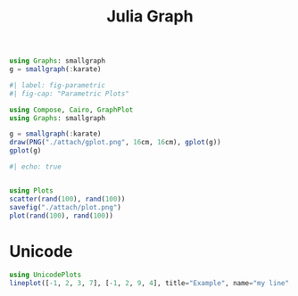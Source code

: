 :PROPERTIES:
:ID:       d0d06178-0b97-4363-93e1-ab2a443c0cfe
:header-args:julia: :session julia :async t :exports both
:END:
#+title: Julia Graph

#+begin_src julia
using Graphs: smallgraph
g = smallgraph(:karate)
#+end_src

#+RESULTS:
: {34, 78} undirected simple Int64 graph

#+begin_src julia :results file graphics :file gplot.png :output-dir ./attach
#| label: fig-parametric
#| fig-cap: "Parametric Plots"

using Compose, Cairo, GraphPlot
using Graphs: smallgraph

g = smallgraph(:karate)
draw(PNG("./attach/gplot.png", 16cm, 16cm), gplot(g))
gplot(g)
#+end_src

#+RESULTS:
[[file:./attach/gplot.png]]

#+begin_src julia :results file graphics :file plot.png :output-dir ./attach
#| echo: true


using Plots
scatter(rand(100), rand(100))
savefig("./attach/plot.png")
plot(rand(100), rand(100))
#+end_src

#+RESULTS:
[[file:./attach/plot.png]]

* Unicode

#+begin_src julia
using UnicodePlots
lineplot([-1, 2, 3, 7], [-1, 2, 9, 4], title="Example", name="my line", xlabel="x", ylabel="y")
#+end_src

#+RESULTS:
#+begin_example
        ⠀⠀⠀⠀⠀⠀⠀⠀⠀⠀⠀⠀⠀⠀⠀⠀⠀⠀Example⠀⠀⠀⠀⠀⠀⠀⠀⠀⠀⠀⠀⠀⠀⠀⠀⠀
        ┌────────────────────────────────────────┐
      9 │⠀⠀⠀⠀⠀⡇⠀⠀⠀⠀⠀⠀⠀⠀⠀⠀⠀⠀⠀⢰⠉⠢⣀⠀⠀⠀⠀⠀⠀⠀⠀⠀⠀⠀⠀⠀⠀⠀⠀⠀│ my line
        │⠀⠀⠀⠀⠀⡇⠀⠀⠀⠀⠀⠀⠀⠀⠀⠀⠀⠀⠀⡎⠀⠀⠀⠑⠤⡀⠀⠀⠀⠀⠀⠀⠀⠀⠀⠀⠀⠀⠀⠀│
        │⠀⠀⠀⠀⠀⡇⠀⠀⠀⠀⠀⠀⠀⠀⠀⠀⠀⠀⢰⠁⠀⠀⠀⠀⠀⠈⠒⢄⠀⠀⠀⠀⠀⠀⠀⠀⠀⠀⠀⠀│
        │⠀⠀⠀⠀⠀⡇⠀⠀⠀⠀⠀⠀⠀⠀⠀⠀⠀⠀⡎⠀⠀⠀⠀⠀⠀⠀⠀⠀⠉⠢⣀⠀⠀⠀⠀⠀⠀⠀⠀⠀│
        │⠀⠀⠀⠀⠀⡇⠀⠀⠀⠀⠀⠀⠀⠀⠀⠀⠀⢰⠁⠀⠀⠀⠀⠀⠀⠀⠀⠀⠀⠀⠀⠑⠤⡀⠀⠀⠀⠀⠀⠀│
        │⠀⠀⠀⠀⠀⡇⠀⠀⠀⠀⠀⠀⠀⠀⠀⠀⠀⡜⠀⠀⠀⠀⠀⠀⠀⠀⠀⠀⠀⠀⠀⠀⠀⠈⠒⢄⠀⠀⠀⠀│
        │⠀⠀⠀⠀⠀⡇⠀⠀⠀⠀⠀⠀⠀⠀⠀⠀⢠⠃⠀⠀⠀⠀⠀⠀⠀⠀⠀⠀⠀⠀⠀⠀⠀⠀⠀⠀⠉⠢⣀⠀│
   y    │⠀⠀⠀⠀⠀⡇⠀⠀⠀⠀⠀⠀⠀⠀⠀⠀⡜⠀⠀⠀⠀⠀⠀⠀⠀⠀⠀⠀⠀⠀⠀⠀⠀⠀⠀⠀⠀⠀⠀⠱│
        │⠀⠀⠀⠀⠀⡇⠀⠀⠀⠀⠀⠀⠀⠀⠀⢠⠃⠀⠀⠀⠀⠀⠀⠀⠀⠀⠀⠀⠀⠀⠀⠀⠀⠀⠀⠀⠀⠀⠀⠀│
        │⠀⠀⠀⠀⠀⡇⠀⠀⠀⠀⠀⠀⠀⠀⠀⡜⠀⠀⠀⠀⠀⠀⠀⠀⠀⠀⠀⠀⠀⠀⠀⠀⠀⠀⠀⠀⠀⠀⠀⠀│
        │⠀⠀⠀⠀⠀⡇⠀⠀⠀⠀⠀⠀⠀⢀⡠⠇⠀⠀⠀⠀⠀⠀⠀⠀⠀⠀⠀⠀⠀⠀⠀⠀⠀⠀⠀⠀⠀⠀⠀⠀│
        │⠀⠀⠀⠀⠀⡇⠀⠀⠀⠀⣀⠤⠊⠁⠀⠀⠀⠀⠀⠀⠀⠀⠀⠀⠀⠀⠀⠀⠀⠀⠀⠀⠀⠀⠀⠀⠀⠀⠀⠀│
        │⠀⠀⠀⠀⠀⡇⠀⡠⠔⠊⠀⠀⠀⠀⠀⠀⠀⠀⠀⠀⠀⠀⠀⠀⠀⠀⠀⠀⠀⠀⠀⠀⠀⠀⠀⠀⠀⠀⠀⠀│
        │⠤⠤⠤⢤⡤⡷⠭⠤⠤⠤⠤⠤⠤⠤⠤⠤⠤⠤⠤⠤⠤⠤⠤⠤⠤⠤⠤⠤⠤⠤⠤⠤⠤⠤⠤⠤⠤⠤⠤⠤│
     -1 │⣀⠤⠊⠁⠀⡇⠀⠀⠀⠀⠀⠀⠀⠀⠀⠀⠀⠀⠀⠀⠀⠀⠀⠀⠀⠀⠀⠀⠀⠀⠀⠀⠀⠀⠀⠀⠀⠀⠀⠀│
        └────────────────────────────────────────┘
        ⠀-1⠀⠀⠀⠀⠀⠀⠀⠀⠀⠀⠀⠀⠀⠀⠀⠀⠀⠀⠀⠀⠀⠀⠀⠀⠀⠀⠀⠀⠀⠀⠀⠀⠀⠀⠀⠀⠀7⠀
        ⠀⠀⠀⠀⠀⠀⠀⠀⠀⠀⠀⠀⠀⠀⠀⠀⠀⠀⠀⠀⠀x⠀⠀⠀⠀⠀⠀⠀⠀⠀⠀⠀⠀⠀⠀⠀⠀⠀⠀⠀⠀
#+end_example
